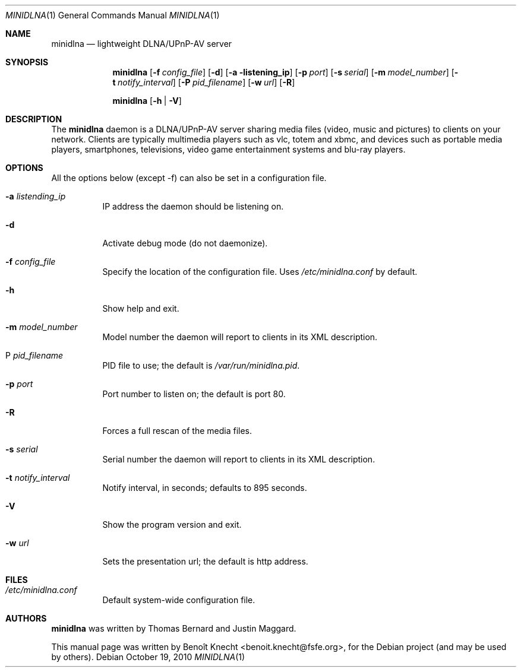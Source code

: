 .\" Man page for minidlna
.Dd October 19, 2010
.Dt MINIDLNA \&1 "General Commands Manual"
.Os Debian
.Sh NAME
.Nm minidlna
.Nd lightweight DLNA/UPnP-AV server
.Sh SYNOPSIS
.Nm
.Op Fl f Ar config_file
.Op Fl d
.Op Fl a listening_ip
.Op Fl p Ar port
.Op Fl s Ar serial
.Op Fl m Ar model_number
.Op Fl t Ar notify_interval
.Op Fl P Ar pid_filename
.Op Fl w Ar url
.Op Fl R
.Pp
.Nm
.Op Fl h \*[Ba] Fl V
.Sh DESCRIPTION
The
.Nm
daemon is a DLNA/UPnP-AV server sharing media files (video, music and pictures)
to clients on your network. Clients are typically multimedia players such as
vlc, totem and xbmc, and devices such as portable media players, smartphones,
televisions, video game entertainment systems and blu-ray players.
.Sh OPTIONS
All the options below (except -f) can also be set in a configuration file.
.Bl -tag -width Ds
.It Fl a Ar listending_ip
IP address the daemon should be listening on.
.It Fl d
Activate debug mode (do not daemonize).
.It Fl f Ar config_file
Specify the location of the configuration file. Uses
.Pa /etc/minidlna.conf
by default.
.It Fl h
Show help and exit.
.It Fl m Ar model_number
Model number the daemon will report to clients in its XML description.
.It P Ar pid_filename
PID file to use; the default is
.Pa /var/run/minidlna.pid .
.It Fl p Ar port
Port number to listen on; the default is port 80.
.It Fl R
Forces a full rescan of the media files.
.It Fl s Ar serial
Serial number the daemon will report to clients in its XML description.
.It Fl t Ar notify_interval
Notify interval, in seconds; defaults to 895 seconds.
.It Fl V
Show the program version and exit.
.It Fl w Ar url
Sets the presentation url; the default is http address.
.El
.Sh FILES
.Bl -tag -width Ds -compact
.It Pa /etc/minidlna.conf
Default system-wide configuration file.
.El
.Sh AUTHORS
.Nm
was written by Thomas Bernard and Justin Maggard.
.Pp
This manual page was written by Benoît Knecht <benoit.knecht@fsfe.org>,
for the Debian project (and may be used by others).
